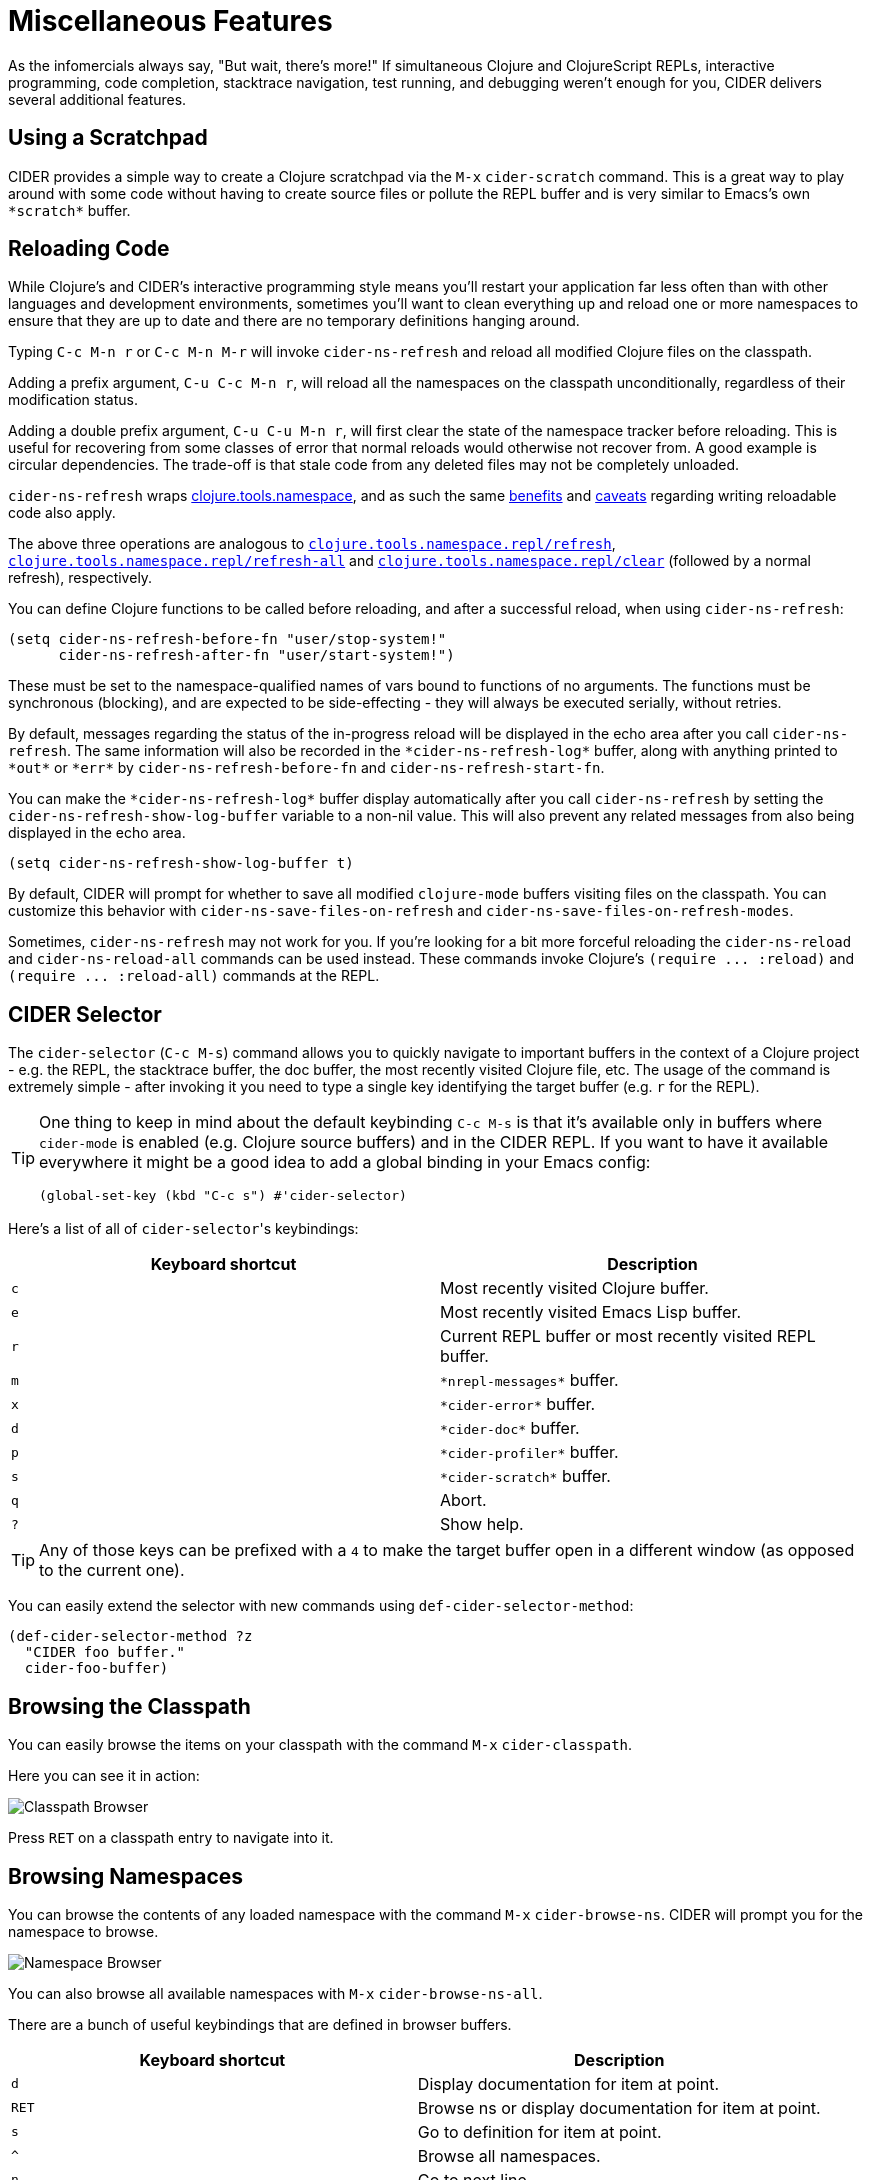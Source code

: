 = Miscellaneous Features
:experimental:

As the infomercials always say, "But wait, there's more!" If
simultaneous Clojure and ClojureScript REPLs, interactive programming,
code completion, stacktrace navigation, test running, and debugging
weren't enough for you, CIDER delivers several additional
features.

== Using a Scratchpad

CIDER provides a simple way to create a Clojure scratchpad via the
kbd:[M-x] `cider-scratch` command. This is a great way to play
around with some code without having to create source files or pollute
the REPL buffer and is very similar to Emacs's own `+*scratch*+` buffer.

== Reloading Code

While Clojure's and CIDER's interactive programming style means you'll
restart your application far less often than with other languages and
development environments, sometimes you'll want to clean everything up
and reload one or more namespaces to ensure that they are up to date
and there are no temporary definitions hanging around.

Typing kbd:[C-c M-n r] or kbd:[C-c M-n M-r] will invoke
`cider-ns-refresh` and reload all modified Clojure files on the
classpath.

Adding a prefix argument, kbd:[C-u C-c M-n r], will reload all
the namespaces on the classpath unconditionally, regardless of their
modification status.

Adding a double prefix argument, kbd:[C-u C-u M-n r], will first
clear the state of the namespace tracker before reloading. This is
useful for recovering from some classes of error that normal reloads
would otherwise not recover from. A good example is circular
dependencies. The trade-off is that stale code from any deleted files
may not be completely unloaded.

`cider-ns-refresh` wraps
https://github.com/clojure/tools.namespace[clojure.tools.namespace], and as
such the same
https://github.com/clojure/tools.namespace#reloading-code-motivation[benefits]
and
https://github.com/clojure/tools.namespace#reloading-code-preparing-your-application[caveats]
regarding writing reloadable code also apply.

The above three operations are analogous to
http://clojure.github.io/tools.namespace/#clojure.tools.namespace.repl/refresh[`clojure.tools.namespace.repl/refresh`],
http://clojure.github.io/tools.namespace/#clojure.tools.namespace.repl/refresh-all[`clojure.tools.namespace.repl/refresh-all`]
and
http://clojure.github.io/tools.namespace/#clojure.tools.namespace.repl/clear[`clojure.tools.namespace.repl/clear`]
(followed by a normal refresh), respectively.

You can define Clojure functions to be called before reloading, and after a
successful reload, when using `cider-ns-refresh`:

[source,lisp]
----
(setq cider-ns-refresh-before-fn "user/stop-system!"
      cider-ns-refresh-after-fn "user/start-system!")
----

These must be set to the namespace-qualified names of vars bound to
functions of no arguments. The functions must be synchronous
(blocking), and are expected to be side-effecting - they will always
be executed serially, without retries.

By default, messages regarding the status of the in-progress reload
will be displayed in the echo area after you call
`cider-ns-refresh`. The same information will also be recorded in the
`+*cider-ns-refresh-log*+` buffer, along with anything printed to
`+*out*+` or `+*err*+` by `cider-ns-refresh-before-fn` and
`cider-ns-refresh-start-fn`.

You can make the `+*cider-ns-refresh-log*+` buffer display automatically
after you call `cider-ns-refresh` by setting the
`cider-ns-refresh-show-log-buffer` variable to a non-nil value. This
will also prevent any related messages from also being displayed in
the echo area.

[source,lisp]
----
(setq cider-ns-refresh-show-log-buffer t)
----

By default, CIDER will prompt for whether to save all modified `clojure-mode`
buffers visiting files on the classpath. You can customize this behavior with
`cider-ns-save-files-on-refresh` and `cider-ns-save-files-on-refresh-modes`.

Sometimes, `cider-ns-refresh` may not work for you. If you're looking
for a bit more forceful reloading the `cider-ns-reload`
and `cider-ns-reload-all` commands can be used instead. These commands
invoke Clojure's `+(require ... :reload)+` and `+(require
... :reload-all)+` commands at the REPL.

== CIDER Selector

The `cider-selector` (kbd:[C-c M-s]) command allows you to quickly navigate to
important buffers in the context of a Clojure project - e.g. the REPL, the
stacktrace buffer, the doc buffer, the most recently visited Clojure file, etc.
The usage of the command is extremely simple - after invoking it you need to type a
single key identifying the target buffer (e.g. `r` for the REPL).

[TIP]
====
One thing to keep in mind about the default keybinding kbd:[C-c M-s] is that it's available only
in buffers where `cider-mode` is enabled (e.g. Clojure source buffers) and in the CIDER REPL.
If you want to have it available everywhere it might be a good idea to add a global
binding in your Emacs config:

[source,lisp]
----
(global-set-key (kbd "C-c s") #'cider-selector)
----
====

Here's a list of all of ``cider-selector``'s keybindings:

|===
| Keyboard shortcut | Description

| kbd:[c]
| Most recently visited Clojure buffer.

| kbd:[e]
| Most recently visited Emacs Lisp buffer.

| kbd:[r]
| Current REPL buffer or most recently visited REPL buffer.

| kbd:[m]
| `+*nrepl-messages*+` buffer.

| kbd:[x]
| `+*cider-error*+` buffer.

| kbd:[d]
| `+*cider-doc*+` buffer.

| kbd:[p]
| `+*cider-profiler*+` buffer.

| kbd:[s]
| `+*cider-scratch*+` buffer.

| kbd:[q]
| Abort.

| kbd:[?]
| Show help.
|===

[TIP]
====
Any of those keys can be prefixed with a `4` to make the target buffer open in a
different window (as opposed to the current one).
====

You can easily extend the selector with new commands using `def-cider-selector-method`:

[source,lisp]
----
(def-cider-selector-method ?z
  "CIDER foo buffer."
  cider-foo-buffer)
----

== Browsing the Classpath

You can easily browse the items on your classpath with the command
kbd:[M-x] `cider-classpath`.

Here you can see it in action:

image::classpath_browser.png[Classpath Browser]

Press kbd:[RET] on a classpath entry to navigate into it.

== Browsing Namespaces

You can browse the contents of any loaded namespace with the command
kbd:[M-x] `cider-browse-ns`. CIDER will prompt you for the namespace
to browse.

image::ns_browser.png[Namespace Browser]

You can also browse all available namespaces with kbd:[M-x]
`cider-browse-ns-all`.

There are a bunch of useful keybindings that are defined in browser buffers.

|===
| Keyboard shortcut | Description

| kbd:[d]
| Display documentation for item at point.

| kbd:[RET]
| Browse ns or display documentation for item at point.

| kbd:[s]
| Go to definition for item at point.

| kbd:[^]
| Browse all namespaces.

| kbd:[n]
| Go to next line.

| kbd:[p]
| Go to previous line.
|===

== Browsing the Clojure Spec Registry

If you are using Clojure 1.9 or newer you can browse the Clojure spec registry.

If you already know which spec you're looking for, you can type
kbd:[M-x] `cider-browse-spec` and CIDER will prompt you for a
spec name and then drop you into the spec browser.

image::spec_browser.png[Spec Browser]

If you aren't quite sure which spec you want, you can type
kbd:[M-x] `cider-browse-spec-all`. CIDER will then prompt you for
a regex and will filter out all the spec names that don't match.

image::spec_browser_all.png[Spec Browser]

Once in the browser you can use your mouse or the keybindings below to
navigate deeper.

|===
| Keyboard shortcut | Description

| kbd:[RET]
| Browse the spec at point.

| kbd:[^]
| Go up in the navigation stack.

| kbd:[n]
| Go to next spec.

| kbd:[p]
| Go to previous spec.

| kbd:[e]
| Generate an example for the current browser spec.
|===

If your project includes the `org.clojure/test.check` library, you can
type kbd:[e] when browsing a spec to generate an example that
meets the spec.

image::spec_browser_gen_example.png[Spec Browser Example]
